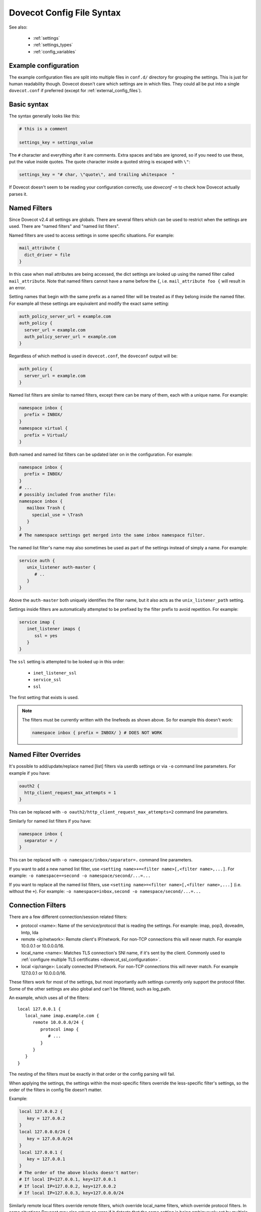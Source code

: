 .. _config_file_syntax:

==========================
Dovecot Config File Syntax
==========================

See also:

 * :ref:`settings`
 * :ref:`settings_types`
 * :ref:`config_variables`

Example configuration
^^^^^^^^^^^^^^^^^^^^^

The example configuration files are split into multiple files in ``conf.d/``
directory for grouping the settings. This is just for human readability though.
Dovecot doesn't care which settings are in which files. They could all be put
into a single ``dovecot.conf`` if preferred (except for
:ref:`external_config_files`).

Basic syntax
^^^^^^^^^^^^

The syntax generally looks like this:

.. code-block:: none

   # this is a comment

   settings_key = settings_value

The ``#`` character and everything after it are comments. Extra spaces and tabs
are ignored, so if you need to use these, put the value inside quotes. The
quote character inside a quoted string is escaped with ``\"``:

.. code-block:: none

   settings_key = "# char, \"quote\", and trailing whitespace  "

If Dovecot doesn't seem to be reading your configuration correctly, use `doveconf -n` to check how Dovecot actually parses it.

.. _named_filters:

Named Filters
^^^^^^^^^^^^^

.. dovecotadded:: 2.4.0,3.0.0

Since Dovecot v2.4 all settings are globals. There are several filters which
can be used to restrict when the settings are used. There are "named filters"
and "named list filters".

Named filters are used to access settings in some specific situations. For
example:

.. code-block:: none

   mail_attribute {
     dict_driver = file
   }

In this case when mail attributes are being accessed, the dict settings are
looked up using the named filter called ``mail_attribute``. Note that named
filters cannot have a name before the ``{``, i.e. ``mail_attribute foo {``
will result in an error.

Setting names that begin with the same prefix as a named filter will be
treated as if they belong inside the named filter. For example all these
settings are equivalent and modify the exact same setting:

.. code-block:: none

   auth_policy_server_url = example.com
   auth_policy {
     server_url = example.com
     auth_policy_server_url = example.com
   }

Regardless of which method is used in ``dovecot.conf``, the ``doveconf``
output will be:

.. code-block:: none

   auth_policy {
     server_url = example.com
   }

Named list filters are similar to named filters, except there can be many of
them, each with a unique name. For example:

.. code-block:: none

   namespace inbox {
     prefix = INBOX/
   }
   namespace virtual {
     prefix = Virtual/
   }

Both named and named list filters can be updated later on in the configuration.
For example:

.. code-block:: none

   namespace inbox {
     prefix = INBOX/
   }
   # ...
   # possibly included from another file:
   namespace inbox {
      mailbox Trash {
        special_use = \Trash
      }
   }
   # The namespace settings get merged into the same inbox namespace filter.

The named list filter's name may also sometimes be used as part of the settings
instead of simply a name. For example:

.. code-block:: none

   service auth {
      unix_listener auth-master {
         # ..
      }
   }

Above the ``auth-master`` both uniquely identifies the filter name, but it also
acts as the ``unix_listener_path`` setting.

Settings inside filters are automatically attempted to be prefixed by the
filter prefix to avoid repetition. For example:

.. code-block:: none

   service imap {
      inet_listener imaps {
         ssl = yes
      }
   }

The ``ssl`` setting is attempted to be looked up in this order:

 * ``inet_listener_ssl``
 * ``service_ssl``
 * ``ssl``

The first setting that exists is used.

.. Note:: The filters must be currently written with the linefeeds as shown above.
	  So for example this doesn't work:

	  .. code-block:: none

	     namespace inbox { prefix = INBOX/ } # DOES NOT WORK

Named Filter Overrides
^^^^^^^^^^^^^^^^^^^^^^

It's possible to add/update/replace named [list] filters via userdb settings or
via ``-o`` command line parameters. For example if you have:

.. code-block:: none

   oauth2 {
     http_client_request_max_attempts = 1
   }

This can be replaced with ``-o oauth2/http_client_request_max_attempts=2``
command line parameters.

Similarly for named list filters if you have:

.. code-block:: none

   namespace inbox {
     separator = /
   }

This can be replaced with ``-o namespace/inbox/separator=.`` command line
parameters.

If you want to add a new named list filter, use
``<setting name>+=<filter name>[,<filter name>,...]``. For example:
``-o namespace+=second -o namespace/second/...=...``

If you want to replace all the named list filters, use
``<setting name>=<filter name>[,<filter name>,...]`` (i.e. without the ``+``).
For example:
``-o namespace=inbox,second -o namespace/second/...=...``

Connection Filters
^^^^^^^^^^^^^^^^^^

There are a few different connection/session related filters:

* protocol <name>: Name of the service/protocol that is reading the settings. For example: imap, pop3, doveadm, lmtp, lda

* remote <ip/network>: Remote client's IP/network. For non-TCP connections this will never match. For example 10.0.0.1 or 10.0.0.0/16.

* local_name <name>: Matches TLS connection's SNI name, if it's sent by the client. Commonly used to :ref:`configure multiple TLS certificates <dovecot_ssl_configuration>`.

* local <ip/range>: Locally connected IP/network. For non-TCP connections this will never match. For example 127.0.0.1 or 10.0.0.0/16.


These filters work for most of the settings, but most importantly auth settings currently only support the protocol filter. Some of the other settings are also global and can't be filtered, such as log_path.

An example, which uses all of the filters::

   local 127.0.0.1 {
      local_name imap.example.com {
         remote 10.0.0.0/24 {
            protocol imap {
               # ...
            }
         }
      }
   }

The nesting of the filters must be exactly in that order or the config parsing will fail.

When applying the settings, the settings within the most-specific filters override the less-specific filter's settings, so the order of the filters in config file doesn't matter.

Example:

.. code-block:: none

   local 127.0.0.2 {
      key = 127.0.0.2
   }
   local 127.0.0.0/24 {
      key = 127.0.0.0/24
   }
   local 127.0.0.1 {
      key = 127.0.0.1
   }
   # The order of the above blocks doesn't matter:
   # If local IP=127.0.0.1, key=127.0.0.1
   # If local IP=127.0.0.2, key=127.0.0.2
   # If local IP=127.0.0.3, key=127.0.0.0/24

Similarly remote local filters override remote filters, which override local_name filters, which override protocol filters. In some situations Dovecot may also return an error if it detects that the same setting is being ambiguously set by multiple matching filters.

Setting types
^^^^^^^^^^^^^

See :ref:`settings_types` for which types of settings are supported by the
configuration. Note especially the :ref:`strlist` and :ref:`boollist` which
look similar to named filters.


Including config files
^^^^^^^^^^^^^^^^^^^^^^

The main dovecot.conf file can also include other config files:

.. code-block:: none

   !include local.conf
   !include /path/to/another.conf
   !include conf.d/*.conf

The paths are relative to the currently parsed config file's directory.

Example:

.. code-block:: none

   # /etc/dovecot/dovecot.conf:
   !include conf.d/imap.conf
   # /etc/dovecot/conf.d/imap.conf:
   !include imap2.conf
   # /etc/dovecot/conf.d/imap2.conf is being included

If any of the includes fail (e.g. file doesn't exist or permission denied), it results in an error. It's not an error if wildcards don't result in any matching files. To avoid these errors, you can use !include_try instead:

.. code-block:: none

   !include_try passwords.conf

Including a file preserves the context where it's included from.

Example:

.. code-block:: none

   protocol imap {
     !include imap-settings.conf
   }

.. _external_config_files:

External config files
^^^^^^^^^^^^^^^^^^^^^
Due to historical reasons there are still some config files that are external to the main `dovecot.conf`, which are typically named `*.conf.ext`.

Example:

.. code-block:: none

   passdb/userdb { args } for ldap points to a dovecot-ldap.conf.ext.

   dict { .. } points to dovecot-dict-*.conf.ext

Although these external config files look similar to the main `dovecot.conf` file, they have quite a lot of differences in details. Their parsing is done with a completely different config parser, so things like `filters`, `$variables`, `!includes` and `<files` don't work.

The external config files are also not loaded by the config process at startup, but instead they're parsed whenever the value is being used. So the external passdb/userdb files are loaded by auth process at startup, while the dict config is loaded by dict process at startup.

Eventually these external config files will hopefully be removed.

Long lines
^^^^^^^^^^
It's possible to split the setting values into multiple lines. Unfortunately this was broken for a long time, so outside `*.conf.ext` files this works only in

.. dovecotadded:: 2.2.22

.. code-block:: none

   # This works in *.conf.ext files, but in the main dovecot.conf only with v2.2.22+:
   setting_key = \
   long \
   value
   # equivalent to: "long value"

All the whitespace between lines is converted to a single space regardless of how many spaces or tabs are at the beginning of the line or before the '\'. Even if there is zero whitespace a single space is added.

Reading value from file
^^^^^^^^^^^^^^^^^^^^^^^

It's possible to read the value for a setting from a file:

.. code-block:: none

   key = </path/to/file

The value is read exactly as the entire contents of the file. This includes all the whitespace and newlines. The paths are relative to the currently parsed config file's directory, similar to how !include works. The file is read immediately whenever parsing the configuration file, so if it changes afterwards it requires a configuration reload to see the changes. This functionality is especially useful for reading SSL certificates and keys.

Variable expansion
^^^^^^^^^^^^^^^^^^

It's possible to refer to other earlier settings as ``$name``.

Example:

.. code-block:: none

   key = value1
   key2 = $key value2
   # Equivalent to key2 = value1 value2

However, you must be careful with the ordering of these in the configuration
file, because the ``$variables`` are expanded immediately while parsing the
config file and they're not updated later.

Environment variables
^^^^^^^^^^^^^^^^^^^^^

.. dovecotadded:: 2.3.14

It is possible use ``$ENV:name`` to expand values from environment.
Expansion only works when it's surrounded by spaces, and is not inside ``"quotes"`` or ``'quotes'``.
Note that these are also Case Sensitive.
These can also be used for external config files, but you need to list them in
:dovecot_core:ref:`import_environment` so that processes can see them.
